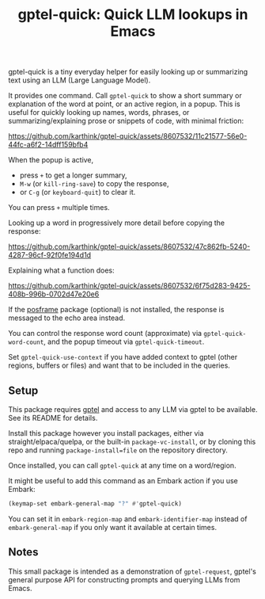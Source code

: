 #+title: gptel-quick: Quick LLM lookups in Emacs

gptel-quick is a tiny everyday helper for easily looking up or summarizing text using an LLM (Large Language Model).

It provides one command.  Call =gptel-quick= to show a short summary or explanation of the word at point, or an active region, in a popup.  This is useful for quickly looking up names, words, phrases, or summarizing/explaining prose or snippets of code, with minimal friction:

https://github.com/karthink/gptel-quick/assets/8607532/11c21577-56e0-44fc-a6f2-14dff159bfb4

When the popup is active,
- press ~+~ to get a longer summary, 
- ~M-w~ (or =kill-ring-save=) to copy the response,
- or ~C-g~ (or =keyboard-quit=) to clear it.

You can press ~+~ multiple times.

Looking up a word in progressively more detail before copying the response:

https://github.com/karthink/gptel-quick/assets/8607532/47c862fb-5240-4287-96cf-92f0fe194d1d  

Explaining what a function does:

https://github.com/karthink/gptel-quick/assets/8607532/6f75d283-9425-408b-996b-0702d47e20e6

If the [[https://github.com/tumashu/posframe][posframe]] package (optional) is not installed, the response is messaged to the echo area instead.

You can control the response word count (approximate) via =gptel-quick-word-count=, and the popup timeout via =gptel-quick-timeout=.

Set =gptel-quick-use-context= if you have added context to gptel (other regions, buffers or files) and want that to be included in the queries.

** Setup

This package requires [[https://github.com/karthink/gptel][gptel]] and access to any LLM via gptel to be available.  See its README for details.

Install this package however you install packages, either via straight/elpaca/quelpa, or the built-in =package-vc-install=, or by cloning this repo and running =package-install=file= on the repository directory.

Once installed, you can call =gptel-quick= at any time on a word/region.

It might be useful to add this command as an Embark action if you use Embark:

#+begin_src emacs-lisp
(keymap-set embark-general-map "?" #'gptel-quick)
#+end_src

You can set it in =embark-region-map= and =embark-identifier-map= instead of =embark-general-map= if you only want it available at certain times.

** Notes

This small package is intended as a demonstration of =gptel-request=, gptel's general purpose API for constructing prompts and querying LLMs from Emacs.

